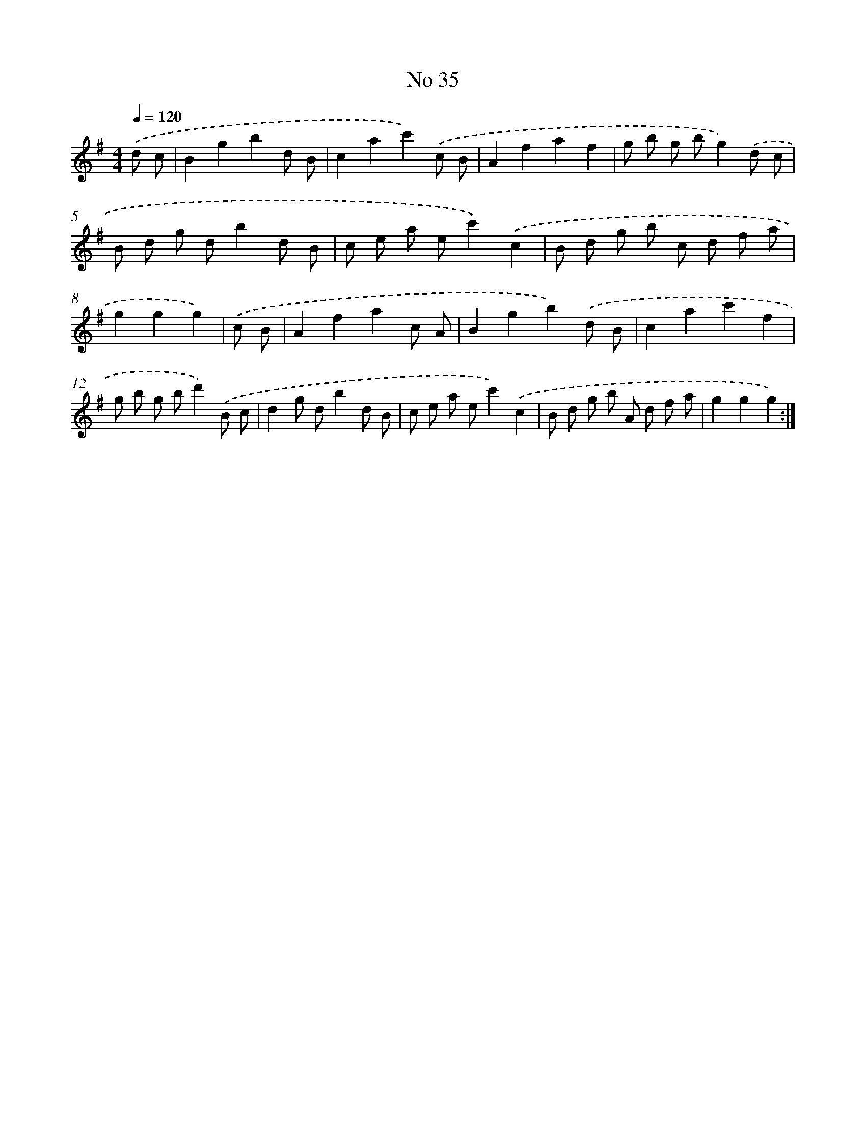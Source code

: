 X: 6498
T: No 35
%%abc-version 2.0
%%abcx-abcm2ps-target-version 5.9.1 (29 Sep 2008)
%%abc-creator hum2abc beta
%%abcx-conversion-date 2018/11/01 14:36:28
%%humdrum-veritas 2447372041
%%humdrum-veritas-data 1548460551
%%continueall 1
%%barnumbers 0
L: 1/8
M: 4/4
Q: 1/4=120
K: G clef=treble
.('d c [I:setbarnb 1]|
B2g2b2d B |
c2a2c'2).('c B |
A2f2a2f2 |
g b g bg2).('d c |
B d g db2d B |
c e a ec'2).('c2 |
B d g b c d f a |
g2g2g2) |
.('c B [I:setbarnb 9]|
A2f2a2c A |
B2g2b2).('d B |
c2a2c'2f2 |
g b g bd'2).('B c |
d2g db2d B |
c e a ec'2).('c2 |
B d g b A d f a |
g2g2g2) :|]
